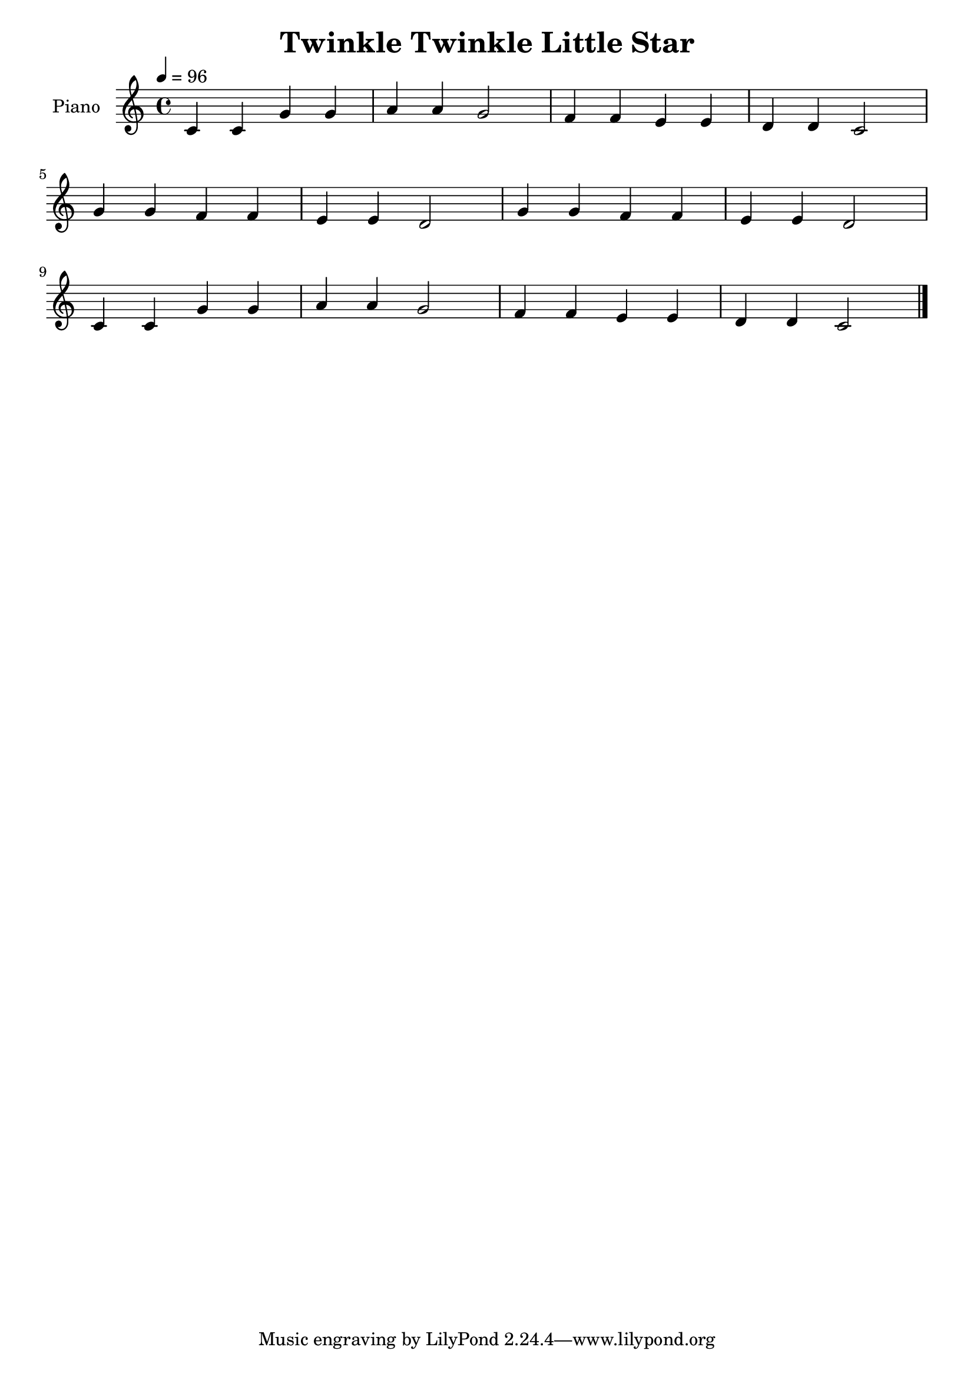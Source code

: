 \version "2.10.0"

\header {
  title = "Twinkle Twinkle Little Star"
}

upper = \relative c' {
  \clef treble
  \tempo 4 = 96

  c4 c g' g |
  a4 a g2 |
  f4 f e e |
  d4 d c2 | \break
  g'4 g f f |
  e4 e d2 |
  g4 g f f |
  e4 e d2 | \break
  c4 c g' g |
  a4 a g2 |
  f4 f e e |
  d4 d c2 \bar "|."
}

\score {
  \new PianoStaff <<
    \set PianoStaff.instrumentName = #"Piano "
    \new Staff = "upper" \upper
  >>
  \layout { }
  \midi { }
}

% Refer to:
% http://en.wikipedia.org/wiki/File:Twinkle_Twinkle_Little_Star.png
